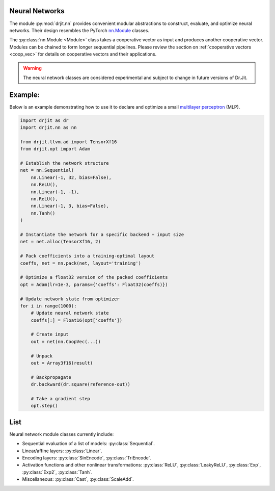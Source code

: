 .. py:currentmodule:: drjit.nn

.. _neural_nets:

Neural Networks
---------------

The module :py:mod:`drjit.nn` provides convenient modular abstractions to
construct, evaluate,  and optimize neural networks. Their design resembles the
PyTorch `nn.Module
<https://pytorch.org/docs/stable/generated/torch.nn.Module.html>`__ classes.

The :py:class:`nn.Module <Module>` class takes a cooperative vector as input
and produces another cooperative vector. Modules can be chained to form longer
sequential pipelines. Please review the section on :ref:`cooperative vectors
<coop_vec>` for details on cooperative vectors and their applications.

.. warning::

   The neural network classes are considered experimental and subject to change
   in future versions of Dr.Jit.

Example:
--------

Below is an example demonstrating how to use it to declare and optimize a small
`multilayer perceptron <https://en.wikipedia.org/wiki/Multilayer_perceptron>`__
(MLP).

.. code-block:: python

    import drjit as dr
    import drjit.nn as nn

    from drjit.llvm.ad import TensorXf16
    from drjit.opt import Adam

    # Establish the network structure
    net = nn.Sequential(
        nn.Linear(-1, 32, bias=False),
        nn.ReLU(),
        nn.Linear(-1, -1),
        nn.ReLU(),
        nn.Linear(-1, 3, bias=False),
        nn.Tanh()
    )

    # Instantiate the network for a specific backend + input size
    net = net.alloc(TensorXf16, 2)

    # Pack coefficients into a training-optimal layout
    coeffs, net = nn.pack(net, layout='training')

    # Optimize a float32 version of the packed coefficients
    opt = Adam(lr=1e-3, params={'coeffs': Float32(coeffs)})

    # Update network state from optimizer
    for i in range(1000):
        # Update neural network state
        coeffs[:] = Float16(opt['coeffs'])

        # Create input
        out = net(nn.CoopVec(...))

        # Unpack
        out = Array3f16(result)

        # Backpropagate
        dr.backward(dr.square(reference-out))

        # Take a gradient step
        opt.step()

List
----

Neural network module classes currently include:

- Sequential evaluation of a list of models: :py:class:`Sequential`.

- Linear/affine layers: :py:class:`Linear`.

- Encoding layers: :py:class:`SinEncode`, :py:class:`TriEncode`.

- Activation functions and other nonlinear transformations: :py:class:`ReLU`, :py:class:`LeakyReLU`,
  :py:class:`Exp`, :py:class:`Exp2`, :py:class:`Tanh`.

- Miscellaneous: :py:class:`Cast`, :py:class:`ScaleAdd`.
